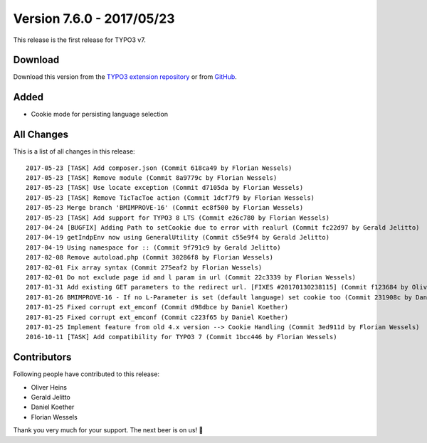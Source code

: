 ﻿.. include:: ../../Includes.txt

==========================
Version 7.6.0 - 2017/05/23
==========================

This release is the first release for TYPO3 v7.

Download
========

Download this version from the `TYPO3 extension repository <https://extensions.typo3.org/extension/locate/>`__ or from
`GitHub <https://github.com/Leuchtfeuer/locate/releases/tag/7.6.0>`__.

Added
=====

* Cookie mode for persisting language selection


All Changes
===========

This is a list of all changes in this release::

   2017-05-23 [TASK] Add composer.json (Commit 618ca49 by Florian Wessels)
   2017-05-23 [TASK] Remove module (Commit 8a9779c by Florian Wessels)
   2017-05-23 [TASK] Use locate exception (Commit d7105da by Florian Wessels)
   2017-05-23 [TASK] Remove TicTacToe action (Commit 1dcf7f9 by Florian Wessels)
   2017-05-23 Merge branch 'BMIMPROVE-16' (Commit ec8f500 by Florian Wessels)
   2017-05-23 [TASK] Add support for TYPO3 8 LTS (Commit e26c780 by Florian Wessels)
   2017-04-24 [BUGFIX] Adding Path to setCookie due to error with realurl (Commit fc22d97 by Gerald Jelitto)
   2017-04-19 getIndpEnv now using GeneralUtility (Commit c55e9f4 by Gerald Jelitto)
   2017-04-19 Using namespace for :: (Commit 9f791c9 by Gerald Jelitto)
   2017-02-08 Remove autoload.php (Commit 30286f8 by Florian Wessels)
   2017-02-01 Fix array syntax (Commit 275eaf2 by Florian Wessels)
   2017-02-01 Do not exclude page id and l param in url (Commit 22c3339 by Florian Wessels)
   2017-01-31 Add existing GET parameters to the redirect url. [FIXES #20170130238115] (Commit f123684 by Oliver Heins)
   2017-01-26 BMIMPROVE-16 - If no L-Parameter is set (default language) set cookie too (Commit 231908c by Daniel Koether)
   2017-01-25 Fixed corrupt ext_emconf (Commit d98dbce by Daniel Koether)
   2017-01-25 Fixed corrupt ext_emconf (Commit c223f65 by Daniel Koether)
   2017-01-25 Implement feature from old 4.x version --> Cookie Handling (Commit 3ed911d by Florian Wessels)
   2016-10-11 [TASK] Add compatibility for TYPO3 7 (Commit 1bcc446 by Florian Wessels)


Contributors
============

Following people have contributed to this release:

* Oliver Heins
* Gerald Jelitto
* Daniel Koether
* Florian Wessels

Thank you very much for your support. The next beer is on us! 🍻

